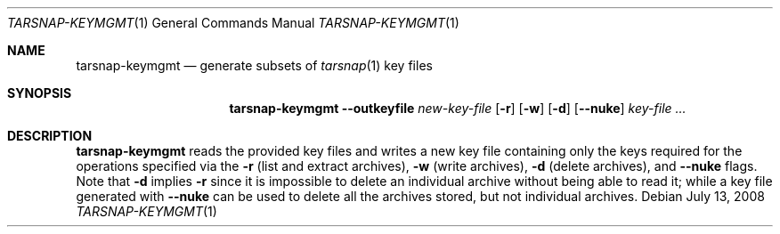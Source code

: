 .\" Copyright 2008 Colin Percival
.\" All rights reserved.
.\"
.Dd July 13, 2008
.Dt TARSNAP-KEYMGMT 1
.Os
.Sh NAME
.Nm tarsnap-keymgmt
.Nd generate subsets of
.Xr tarsnap 1
key files
.Sh SYNOPSIS
.Nm
.Fl -outkeyfile Ar new-key-file
.Op Fl r
.Op Fl w
.Op Fl d
.Op Fl -nuke
.Ar key-file ...
.Sh DESCRIPTION
.Nm
reads the provided key files and writes a new key file
containing only the keys required for the operations
specified via the
.Fl r
(list and extract archives),
.Fl w
(write archives),
.Fl d
(delete archives), and
.Fl -nuke
flags.
Note that
.Fl d
implies
.Fl r
since it is impossible to delete an individual archive without
being able to read it; while a key file generated with
.Fl -nuke
can be used to delete all the archives stored, but not individual
archives.
